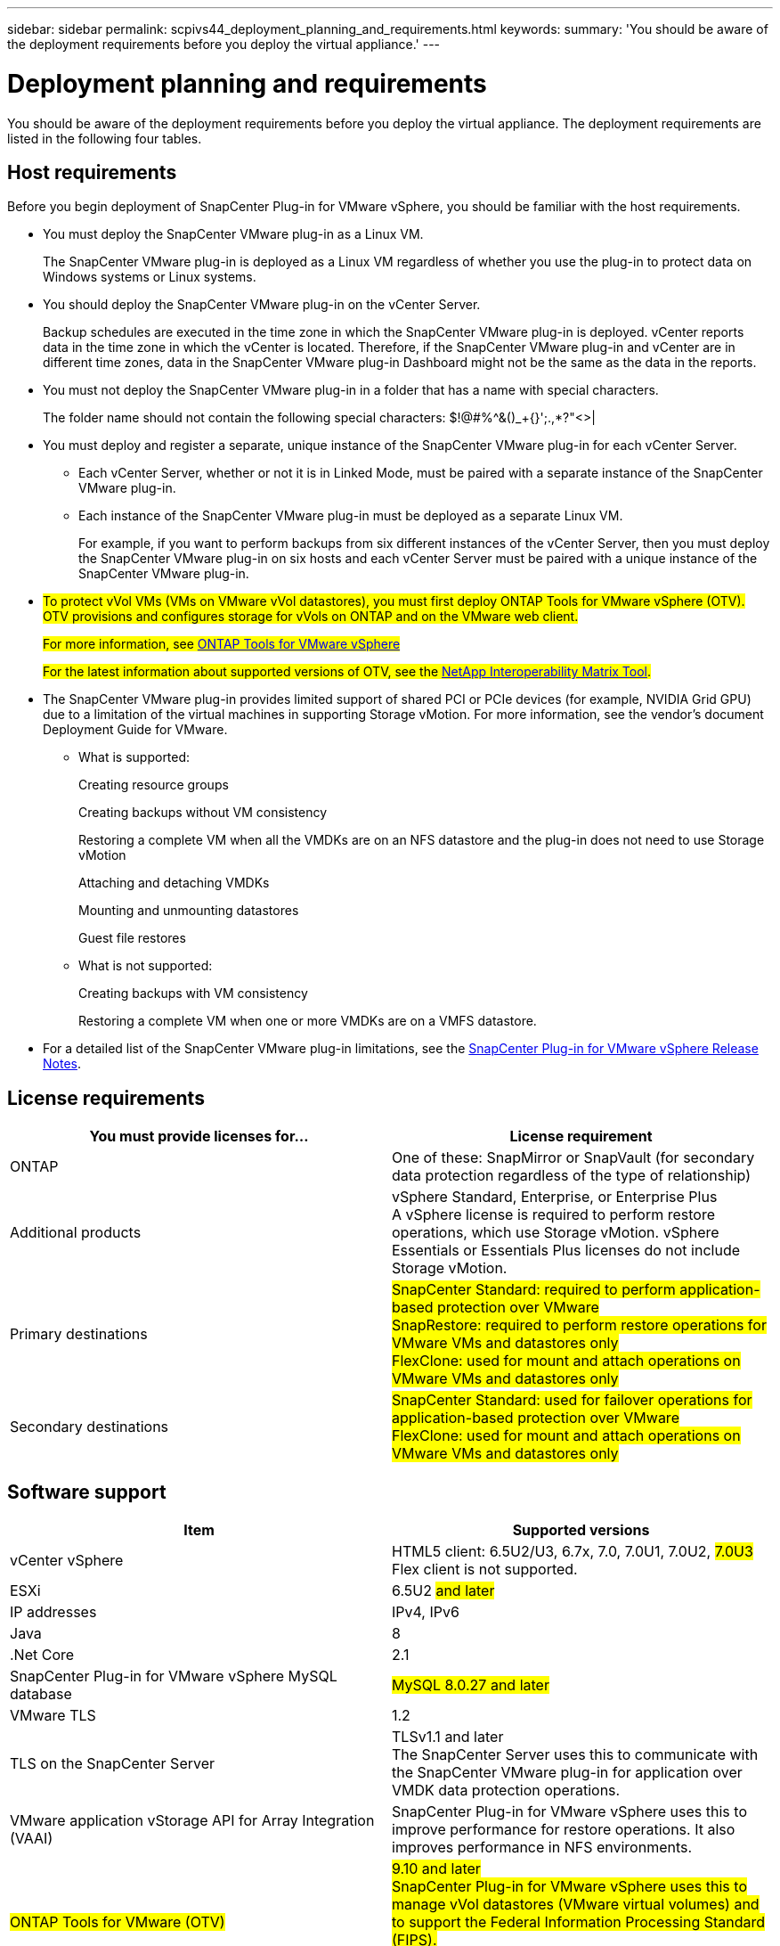 ---
sidebar: sidebar
permalink: scpivs44_deployment_planning_and_requirements.html
keywords:
summary: 'You should be aware of the deployment requirements before you deploy the virtual appliance.'
---

= Deployment planning and requirements
:hardbreaks:
:nofooter:
:icons: font
:linkattrs:
:imagesdir: ./media/

[.lead]
You should be aware of the deployment requirements before you deploy the virtual appliance. The deployment requirements are listed in the following four tables.

== Host requirements

Before you begin deployment of SnapCenter Plug-in for VMware vSphere, you should be familiar with the host requirements.

* You must deploy the SnapCenter VMware plug-in as a Linux VM.
+
The SnapCenter VMware plug-in is deployed as a Linux VM regardless of whether you use the plug-in to protect data on Windows systems or Linux systems.

* You should deploy the SnapCenter VMware plug-in on the vCenter Server.
+
Backup schedules are executed in the time zone in which the SnapCenter VMware plug-in is deployed. vCenter reports data in the time zone in which the vCenter is located. Therefore, if the SnapCenter VMware plug-in and vCenter are in different time zones, data in the SnapCenter VMware plug-in Dashboard might not be the same as the data in the reports.

* You must not deploy the SnapCenter VMware plug-in in a folder that has a name with special characters.
+
The folder name should not contain the following special characters: $!@#%^&()_+{}';.,*?"<>|

* You must deploy and register a separate, unique instance of the SnapCenter VMware plug-in for each vCenter Server.
** Each vCenter Server, whether or not it is in Linked Mode, must be paired with a separate instance of the SnapCenter VMware plug-in.
** Each instance of the SnapCenter VMware plug-in must be deployed as a separate Linux VM.
+
For example, if you want to perform backups from six different instances of the vCenter Server, then you must deploy the SnapCenter VMware plug-in on six hosts and each vCenter Server must be paired with a unique instance of the SnapCenter VMware plug-in.

* #To protect vVol VMs (VMs on VMware vVol datastores), you must first deploy ONTAP Tools for VMware vSphere (OTV). OTV provisions and configures storage for vVols on ONTAP and on the VMware web client.#
+
#For more information, see https://docs.netapp.com/us-en/ontap-tools-vmware-vsphere/index.html[ONTAP Tools for VMware vSphere^]#
+
#For the latest information about supported versions of OTV, see the https://mysupport.netapp.com/matrix/imt.jsp?components=91324;&solution=1517&isHWU&src=IMT[NetApp Interoperability Matrix Tool^].#

* The SnapCenter VMware plug-in provides limited support of shared PCI or PCIe devices (for example, NVIDIA Grid GPU) due to a limitation of the virtual machines in supporting Storage vMotion. For more information, see the vendor's document Deployment Guide for VMware.
** What is supported:
+
Creating resource groups
+
Creating backups without VM consistency
+
Restoring a complete VM when all the VMDKs are on an NFS datastore and the plug-in does not need to use Storage vMotion
+
Attaching and detaching VMDKs
+
Mounting and unmounting datastores
+
Guest file restores

** What is not supported:
+
Creating backups with VM consistency
+
Restoring a complete VM when one or more VMDKs are on a VMFS datastore.

* For a detailed list of the SnapCenter VMware plug-in limitations, see the link:scpivs44_release_notes.html[SnapCenter Plug-in for VMware vSphere Release Notes^].

== License requirements

|===
|You must provide licenses for… |License requirement

|ONTAP
|One of these: SnapMirror or SnapVault (for secondary data protection regardless of the type of relationship)
|Additional products
|vSphere Standard, Enterprise, or Enterprise Plus
A vSphere license is required to perform restore operations, which use Storage vMotion. vSphere Essentials or Essentials Plus licenses do not include Storage vMotion.
|Primary destinations
|#SnapCenter Standard: required to perform application-based protection over VMware#
#SnapRestore: required to perform restore operations for VMware VMs and datastores only#
#FlexClone: used for mount and attach operations on VMware VMs and datastores only#
|Secondary destinations
|#SnapCenter Standard: used for failover operations for application-based protection over VMware#
#FlexClone: used for mount and attach operations on VMware VMs and datastores only#
|===

== Software support

|===
|Item |Supported versions

|vCenter vSphere
|HTML5 client: 6.5U2/U3, 6.7x, 7.0, 7.0U1, 7.0U2, #7.0U3#
Flex client is not supported.
|ESXi
|6.5U2 #and later#
// AUGUST 2021 BURT 1419874
|IP addresses
|IPv4, IPv6
|Java
|8
|.Net Core
|2.1
|SnapCenter Plug-in for VMware vSphere MySQL database
| #MySQL 8.0.27 and later#
|VMware TLS
|1.2
|TLS on the SnapCenter Server
|TLSv1.1 and later
The SnapCenter Server uses this to communicate with the SnapCenter VMware plug-in for application over VMDK data protection operations.
|VMware application vStorage API for Array Integration (VAAI)
|SnapCenter Plug-in for VMware vSphere uses this to improve performance for restore operations. It also improves performance in NFS environments.
// Vrishali review comments  April2021 Ronya
|#ONTAP Tools for VMware (OTV)#
|#9.10 and later#
#SnapCenter Plug-in for VMware vSphere uses this to manage vVol datastores (VMware virtual volumes) and to support the Federal Information Processing Standard (FIPS).#
#NOTE: Although OTV 9.8P1 is supported, it does not support FIPS.#
// Burt 1441847 24Nov2021 Ronya
|===

For the latest information about supported versions, see the https://mysupport.netapp.com/matrix/imt.jsp?components=91324;&solution=1517&isHWU&src=IMT[NetApp Interoperability Matrix Tool^].

== Space and sizing requirements

|===
|Item |Requirements

|Operating system
|Linux
|Minimum CPU count
|4 cores
|Minimum RAM
|Minimum: 12 GB
Recommended: 16 GB
|Minimum hard drive space for the SnapCenter Plug-in for VMware vSphere, logs, and MySQL database
|100 GB
|===

== Connection and port requirements

|===
|Type of port |Preconfigured port

|SnapCenter Plug-in for VMware vSphere port
|8144 (HTTPS), bidirectional
The port is used for communications from the VMware vSphere web client and from the SnapCenter Server.
8080 bidirectional
This port is used to manage the virtual appliance.
Note: You cannot modify the port configuration.
|VMware vSphere vCenter Server port
|#You must use port 443 if you are protecting vVol VMs.#
//Updated for Burt 1433718 3Nov2021 Ronya
|#Storage cluster or storage VM port#
|443 (HTTPS), bidirectional
#80 (HTTP), bidirectional#
The port is used for communication between the #virtual appliance and the storage VM or the cluster that contains the storage VM.#
// Updated for Burt 1435536 3Nov2021 Ronya
|===

== Configurations supported

Each plug-in instance supports only one vCenter Server. vCenters in linked mode are supported. Multiple plug-in instances can support the same SnapCenter Server as shown in the following figure.

image:scpivs44_image4.png[Error: Missing Graphic Image]

== RBAC privileges required

The vCenter administrator account must have the required vCenter privileges, as listed in the following table.

|===
|To do this operation… |You must have these vCenter privileges…

|Deploy and register the SnapCenter Plug-in for VMware vSphere in vCenter
|Extension: Register extension
|Upgrade or remove the SnapCenter Plug-in for VMware vSphere
a| Extension

* Update extension
* Unregister extension
|Allow the vCenter Credential user account registered in SnapCenter to validate user access to the SnapCenter Plug-in for VMware vSphere
|sessions.validate.session
|Allow users to access the SnapCenter Plug-in for VMware vSphere
|SCV Administrator
SCV Backup
SCV Guest File Restore
SCV Restore
SCV View
The privilege must be assigned at the vCenter root.
|===

== AutoSupport

The SnapCenter Plug-in for VMware vSphere provides a minimum of information for tracking its usage, including the plug-in URL. AutoSupport includes a table of installed plug-ins that is displayed by the AutoSupport viewer.
